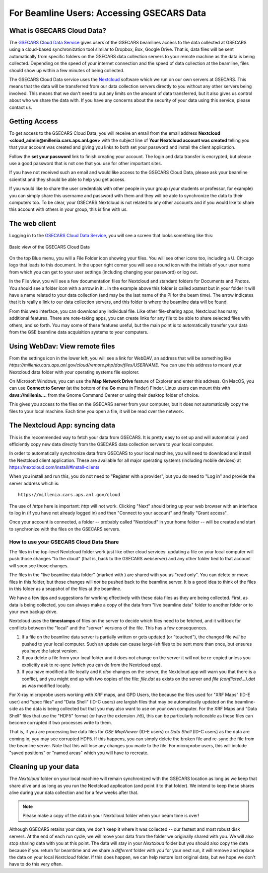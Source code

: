 .. |external_folder_icon| image:: _static/folder-external.png
                           :height: 25px

.. |settings_icon| image:: _static/settings.png
                   :height: 25px

.. |gse_icon| image:: _static/gse_logo.ico
               :height: 20px



For Beamline Users: Accessing GSECARS Data
==============================================================


What is GSECARS Cloud Data?
----------------------------------------------

The `GSECARS Cloud Data Service <https://millenia.cars.aps.anl.gov/cloud>`_
gives users of the GSECARS beamlines access to the data collected at
GSECARS using a cloud-based synchronization tool similar to Dropbox, Box,
Google Drive.  That is, data files will be sent automatically from specific
folders on the GSECARS data collection servers to your remote machine as
the data is being collected.  Depending on the speed of your internet
connection and the speed of data collection at the beamline, files should
show up within a few minutes of being collected.

The GSECARS Cloud Data service uses the `Nextcloud
<https://nextcloud.com>`_ software which we run on our own servers at
GSECARS.  This means that the data will be transferred from our data
collection servers directly to you without any other servers being
involved.  This means that we don't need to put any limits on the amount of
data transferred, but it also gives us control about who we share the data
with.  If you have any concerns about the security of your data using this
service, please contact us.


Getting Access
----------------------------------------------

To get access to the GSECARS Cloud Data, you will receive an email from the
email address **Nextcloud <cloud_admin@millenia.cars.aps.anl.gov>** with the
subject line of **Your Nextcloud account was created** telling you that your
account was created and giving you links to both set your password and
install the client application.

Follow the **set your password** link to finish creating your account. The
login and data transfer is encrypted, but please use a good password that
is not one that you use for other important sites.

If you have not received such an email and would like access to the GSECARS
Cloud Data, please ask your beamline scientist and they should be able to
help you get access.

If you would like to share the user credentials with other people in your
group (your students or professor, for example) you can simply share this
username and password with them and they will be able to synchronize the
data to their computers too. To be clear, your GSECARS Nextcloud is not
related to any other accounts and if you would like to share this account
with others in your group, this is fine with us.



The web client
----------------------------------------------

Logging in to the `GSECARS Cloud Data Service
<https://millenia.cars.aps.anl.gov/cloud>`_, you will see a screen
that looks something like this:

.. _user_fig1:

.. figure::  _images/UserScreen1.png
    :target: _images/UserScreen1.png
    :width: 85%
    :align: center

    Basic view of the GSECARS Cloud Data


On the top Blue menu, you will a File Folder icon showing your files.  You
will see other icons too, including a U. Chicago logo |gse_icon| that leads
to this document.  In the upper right corner you will see a round icon with
the initials of your user name from which you can get to your user settings
(including changing your password) or log out.


In the File view, you will see a few documentation files for Nextcloud and
standard folders for Documents and Photos.  You should see a folder icon
with a arrow in it: |external_folder_icon|. In the example above this
folder is called `xastest` but in your folder it will have a name related
to your data collection (and may be the last name of the PI for the beam
time).  The arrow indicates that it is really a link to our data collection
servers, and this folder is where the beamline data will be found.

From this web interface, you can download any individual file.  Like other
file-sharing apps, Nextcloud has many additional features. There are
note-taking apps, you can create links for any file to be able to share
selected files with others, and so forth. You may some of these features
useful, but the main point is to automatically transfer your data from the
GSE beamline data acquisition systems to your computers.


Using WebDav: View remote files
--------------------------------------------------------

From the settings icon  |settings_icon| in the lower left, you will see a
link for WebDAV, an address that will be something like
`https://millenia.cars.aps.anl.gov/cloud/remote.php/dav/files/USERNAME`.
You can use this address to mount your Nextcloud data folder with your
operating systems file explorer.

On Microsoft Windows, you can use the **Map Network Drive** feature of
Explorer and enter this address.  On MacOS, you can use **Connect to
Server** (at the bottom of the **Go** menu in Finder) Finder.  Linux users
can mount this with **davs://millenia....** from the Gnome Command Center
or using their desktop folder of choice.

This gives you access to the files on the GSECARS server from your
computer, but it does not automatically copy the files to your local
machine.  Each time you open a file, it will be read over the network.


The Nextcloud App: syncing data
--------------------------------------------------------

This is the recommended way to fetch your data from GSECARS.  It is pretty
easy to set up and will automatically and efficiently copy new data
directly from the GSECARS data collection servers to your local computer.

In order to automatically synchronize data from GSECARS to your local
machine, you will need to download and install the Nextcloud client
application.  These are available for all major operating systems
(including mobile devices) at
https://nextcloud.com/install/#install-clients

When you install and run this, you do not need to "Register with a
provider", but you do need to "Log in" and provide the server address which
is::


      https://millenia.cars.aps.anl.gov/cloud


The use of `https` here is important: `http` will not work.  Clicking
"Next" should bring up your web browser with an interface to log in (if you
have not already logged in) and then "Connect to your account" and finally
"Grant access".

Once your account is connected, a folder -- probably called "Nextcloud" in
your home folder -- will be created and start to synchronize with the files
on the GSECARS servers.


How to use your GSECARS Cloud Data Share
~~~~~~~~~~~~~~~~~~~~~~~~~~~~~~~~~~~~~~~~~~

The files in the top-level Nextcloud folder work just like other cloud
services: updating a file on your local computer will push those changes
"to the cloud" (that is, back to the GSECARS webserver) and any other
folder tied to that account will soon see those changes.

The files in the "live beamline data folder" (marked with
|external_folder_icon|) are shared with you as "read only". You can delete
or move files in this folder, but those changes will *not* be pushed back
to the beamline server. It is a good idea to think of the files in this
folder as a snapshot of the files at the beamline.

We have a few tips and suggestions for working effectively with these data
files as they are being collected.  First, as data is being collected, you
can always make a copy of the data from "live beamline data" folder to
another folder or to your own backup drive.

Nextcloud uses the **timestamps** of files on the server to decide which
files need to be fetched, and it will look for conflicts between the
"local" and the "server" versions of the file. This has a few consequences.

#. If a file on the beamline data server is partially written or gets
   updated (or "touched"), the changed file *will* be pushed to your local
   computer.  Such an update can cause large-ish files to be sent more than
   once, but ensures you have the latest version.

#. If you delete a file from your local folder and it does not change on
   the server it will not be re-copied unless you explicitly ask to re-sync
   (which you can do from the Nextcloud app).

#. If you have modified a file locally and it *also* changes on the
   server, the Nextcloud app will warn you that there is a conflict, and
   you might end up with two copies of the file: `file.dat` as exists on
   the server and `file (conflicted...).dat` as was modified locally.

For X-ray microprobe users working with XRF maps, and GPD Users, the
because the files used for "XRF Maps" (ID-E user) and "spec files" and
"Data Shell" (ID-C users) are largish files that may be automatically
updated on the beamline-side as the data is being collected but that you
may also want to use on your own computer.  For the XRF Maps and "Data
Shell" files that use the "HDF5" format (or have the extension `.h5`), this
can be particularly noticeable as these files can become corrupted if two
processes write to them.

That is, if you are processing live data files for `GSE MapViewer` (ID-E
users) or `Data Shell` (ID-C users) as the data are coming in, you may see
corrupted HDF5.  If this happens, you can simply delete the broken file and
re-sync the file from the beamline server.  Note that this will lose any
changes you made to the file.  For microprobe users, this will include
"saved positions" or "named areas" which you will have to recreate.


Cleaning up your data
-------------------------------------------------

The `Nextcloud` folder on your local machine will remain synchronized
with the GSECARS location as long as we keep that share alive and as
long as you run the Nextcloud application (and point it to that
folder).  We intend to keep these shares alive during your data
collection and for a few weeks after that.

.. Note::

   Please make a copy of the data in your Nextcloud folder
   when your beam time is over!

Although GSECARS retains your data, we don't keep it where it was collected
-- our fastest and most robust disk servers.  At the end of each run cycle,
we will move your data from the folder we originally shared with you.  We
will also stop sharing data with you at this point.  The data will stay in
your `Nextcloud` folder but you should also copy the data because if you
return for beamtime and we share a *different* folder with you for your
next run, it will remove and replace the data on your local `Nextcloud`
folder.  If this does happen, we can help restore lost original data, but
we hope we don't have to do this very often.
